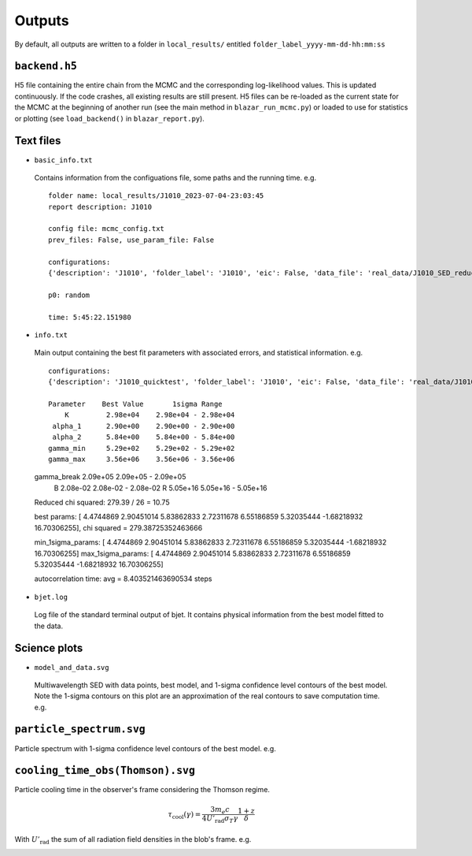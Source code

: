 Outputs
=======
.. _outputs:

By default, all outputs are written to a folder in ``local_results/`` entitled ``folder_label_yyyy-mm-dd-hh:mm:ss``

``backend.h5``
--------------
H5 file containing the entire chain from the MCMC and the corresponding log-likelihood values. This is updated continuously. If the code crashes, all existing results are still present. H5 files can be re-loaded as the current state for the MCMC at the beginning of another run (see the main method in ``blazar_run_mcmc.py``) or loaded to use for statistics or plotting (see ``load_backend()`` in ``blazar_report.py``).

Text files
----------

- ``basic_info.txt``

 Contains information from the configuations file, some paths and the running time.
 e.g. ::

  folder name: local_results/J1010_2023-07-04-23:03:45
  report description: J1010

  config file: mcmc_config.txt
  prev_files: False, use_param_file: False

  configurations:
  {'description': 'J1010', 'folder_label': 'J1010', 'eic': False, 'data_file': 'real_data/J1010_SED_reduced.dat', 'n_steps': 5000, 'n_walkers': 100, 'discard': 200, 'parallel': True, 'cores': 15, 'use_variability': True, 'tau_variability': 24.0, 'redshift': 0.143, 'custom_alpha2_limits': False, 'bb_temp': 'null', 'l_nuc': 'null', 'tau': 'null', 'blob_dist': 'null', 'alpha2_limits': [1.5, 7.5], 'fixed_params': [-inf, -inf, -inf, -inf, -inf, -inf, -inf, -inf, -inf]}

  p0: random

  time: 5:45:22.151980

- ``info.txt``

 Main output containing the best fit parameters with associated errors, and statistical information.
 e.g. ::

  configurations: 
  {'description': 'J1010_quicktest', 'folder_label': 'J1010', 'eic': False, 'data_file': 'real_data/J1010_SED_reduced.dat', 'n_steps': 100, 'n_walkers': 50, 'discard': 20, 'parallel': True, 'cores': 15, 'use_variability': True, 'tau_variability': 24.0, 'redshift': 0.143, 'custom_alpha2_limits': False, 'bb_temp': 'null', 'l_nuc': 'null', 'tau': 'null', 'blob_dist': 'null', 'alpha2_limits': [1.5, 7.5], 'fixed_params': [83.8, -inf, -inf, -inf, -inf, -inf, -inf, -inf, -inf]}

  Parameter    Best Value       1sigma Range    
      K         2.98e+04    2.98e+04 - 2.98e+04 
   alpha_1      2.90e+00    2.90e+00 - 2.90e+00 
   alpha_2      5.84e+00    5.84e+00 - 5.84e+00 
  gamma_min     5.29e+02    5.29e+02 - 5.29e+02 
  gamma_max     3.56e+06    3.56e+06 - 3.56e+06 
 gamma_break    2.09e+05    2.09e+05 - 2.09e+05 
      B         2.08e-02    2.08e-02 - 2.08e-02 
      R         5.05e+16    5.05e+16 - 5.05e+16 
 Reduced chi squared: 279.39 / 26 = 10.75


 best params: [ 4.4744869   2.90451014  5.83862833  2.72311678  6.55186859  5.32035444
 -1.68218932 16.70306255], chi squared = 279.38725352463666

 min_1sigma_params: [ 4.4744869   2.90451014  5.83862833  2.72311678  6.55186859  5.32035444
 -1.68218932 16.70306255]
 max_1sigma_params: [ 4.4744869   2.90451014  5.83862833  2.72311678  6.55186859  5.32035444
 -1.68218932 16.70306255]

 autocorrelation time: avg = 8.403521463690534 steps

- ``bjet.log``

 Log file of the standard terminal output of bjet. It contains physical information from the best model fitted to the data.


Science plots
-------------

- ``model_and_data.svg``

 Multiwavelength SED with data points, best model, and 1-sigma confidence level contours of the best model. Note the 1-sigma contours on this plot are an approximation of the real contours to save computation time.
 e.g.

 .. image:: ../figures/model_and_data.png
   :width: 400

``particle_spectrum.svg``
-------------------------
Particle spectrum with 1-sigma confidence level contours of the best model.
e.g.

.. image:: ../figures/particle_spectrum.png
  :width: 400

``cooling_time_obs(Thomson).svg``
---------------------------------
Particle cooling time in the observer's frame considering the Thomson regime.

.. math:: \tau_\mathrm{cool}(\gamma) = \frac{3 m_e c}{4 U'_\mathrm{rad} \sigma_T \gamma} \frac{1+z}{\delta}

With :math:`U'_\mathrm{rad}` the sum of all radiation field densities in the blob's frame.
e.g.

.. image:: ../figures/cooling_time_obs(Thomson).png
  :width: 400
